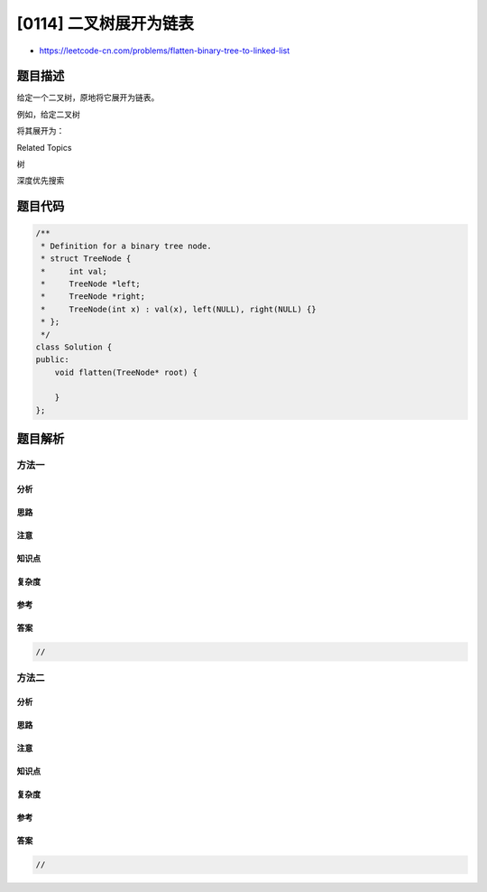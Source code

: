 [0114] 二叉树展开为链表
=======================

-  https://leetcode-cn.com/problems/flatten-binary-tree-to-linked-list

题目描述
--------

.. raw:: html

   <p>

给定一个二叉树，原地将它展开为链表。

.. raw:: html

   </p>

.. raw:: html

   <p>

例如，给定二叉树

.. raw:: html

   </p>

.. raw:: html

   <pre>    1
      / \
     2   5
    / \   \
   3   4   6</pre>

.. raw:: html

   <p>

将其展开为：

.. raw:: html

   </p>

.. raw:: html

   <pre>1
    \
     2
      \
       3
        \
         4
          \
           5
            \
             6</pre>

.. raw:: html

   <div>

.. raw:: html

   <div>

Related Topics

.. raw:: html

   </div>

.. raw:: html

   <div>

.. raw:: html

   <li>

树

.. raw:: html

   </li>

.. raw:: html

   <li>

深度优先搜索

.. raw:: html

   </li>

.. raw:: html

   </div>

.. raw:: html

   </div>

题目代码
--------

.. code:: cpp

    /**
     * Definition for a binary tree node.
     * struct TreeNode {
     *     int val;
     *     TreeNode *left;
     *     TreeNode *right;
     *     TreeNode(int x) : val(x), left(NULL), right(NULL) {}
     * };
     */
    class Solution {
    public:
        void flatten(TreeNode* root) {

        }
    };

题目解析
--------

方法一
~~~~~~

分析
^^^^

思路
^^^^

注意
^^^^

知识点
^^^^^^

复杂度
^^^^^^

参考
^^^^

答案
^^^^

.. code:: cpp

    //

方法二
~~~~~~

分析
^^^^

思路
^^^^

注意
^^^^

知识点
^^^^^^

复杂度
^^^^^^

参考
^^^^

答案
^^^^

.. code:: cpp

    //
